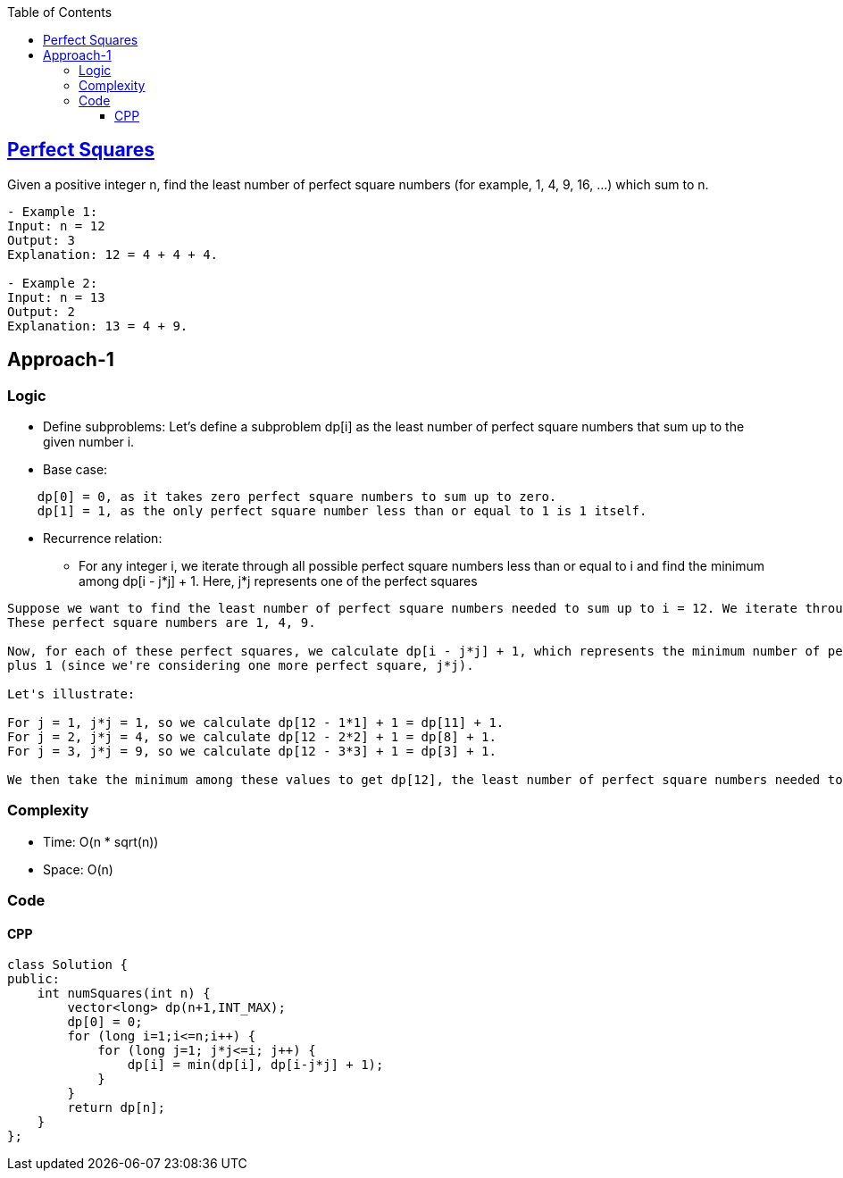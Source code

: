 :toc:
:toclevels: 5

== link:https://leetcode.com/problems/perfect-squares/[Perfect Squares]
Given a positive integer n, find the least number of perfect square numbers (for example, 1, 4, 9, 16, ...) which sum to n.
```c
- Example 1:
Input: n = 12
Output: 3 
Explanation: 12 = 4 + 4 + 4.

- Example 2:
Input: n = 13
Output: 2
Explanation: 13 = 4 + 9.
```

== Approach-1
=== Logic
* Define subproblems: Let's define a subproblem dp[i] as the least number of perfect square numbers that sum up to the given number i.
* Base case:
```
    dp[0] = 0, as it takes zero perfect square numbers to sum up to zero.
    dp[1] = 1, as the only perfect square number less than or equal to 1 is 1 itself.
```
* Recurrence relation:
** For any integer i, we iterate through all possible perfect square numbers less than or equal to i and find the minimum among dp[i - j*j] + 1. 
Here, j*j represents one of the perfect squares
```
Suppose we want to find the least number of perfect square numbers needed to sum up to i = 12. We iterate through all perfect square numbers less than or equal to i. 
These perfect square numbers are 1, 4, 9.

Now, for each of these perfect squares, we calculate dp[i - j*j] + 1, which represents the minimum number of perfect squares needed to sum up to i - j*j, 
plus 1 (since we're considering one more perfect square, j*j).

Let's illustrate:

For j = 1, j*j = 1, so we calculate dp[12 - 1*1] + 1 = dp[11] + 1.
For j = 2, j*j = 4, so we calculate dp[12 - 2*2] + 1 = dp[8] + 1.
For j = 3, j*j = 9, so we calculate dp[12 - 3*3] + 1 = dp[3] + 1.

We then take the minimum among these values to get dp[12], the least number of perfect square numbers needed to sum up to 12.
```

=== Complexity
* Time: O(n * sqrt(n))
* Space: O(n)

=== Code
==== CPP
```cpp
class Solution {
public:
    int numSquares(int n) {
        vector<long> dp(n+1,INT_MAX);
        dp[0] = 0;
        for (long i=1;i<=n;i++) {
            for (long j=1; j*j<=i; j++) {
                dp[i] = min(dp[i], dp[i-j*j] + 1);
            }
        }
        return dp[n];
    }
};
```
